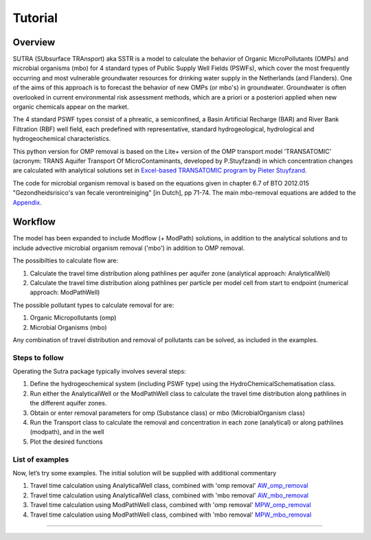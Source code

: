 ========================================================================================================
Tutorial
========================================================================================================

-----------
Overview
-----------

SUTRA (SUbsurface TRAnsport) aka SSTR is a model to calculate the behavior of Organic
MicroPollutants (OMPs) and microbial organisms (mbo) for 4 standard types of Public Supply Well
Fields (PSWFs), which cover the most frequently occurring and most vulnerable
groundwater resources for drinking water supply in the Netherlands (and Flanders).
One of the aims of this approach is to forecast the behavior of new OMPs (or mbo's) in
groundwater. Groundwater is often overlooked in current environmental risk
assessment methods, which are a priori or a posteriori applied when new organic
chemicals appear on the market.

The 4 standard PSWF types consist of a phreatic, a semiconfined, a Basin Artificial
Recharge (BAR) and River Bank Filtration (RBF) well field, each predefined with
representative, standard hydrogeological, hydrological and hydrogeochemical
characteristics.

This python version for OMP removal is based on the Lite+ version of the OMP transport model 'TRANSATOMIC'
(acronym: TRANS Aquifer Transport Of MicroContaminants, developed by P.Stuyfzand)
in which concentration changes are calculated with analytical solutions set in `Excel-based TRANSATOMIC program by Pieter Stuyfzand <https://library.kwrwater.nl/publication/59205490/>`_.

The code for microbial organism removal is based on the equations given in chapter 6.7 of 
BTO 2012.015 "Gezondheidsrisico's van fecale verontreiniging" [in Dutch], pp 71-74. The main mbo-removal equations are added to the `Appendix <https://sutra2.readthedocs.io/en/latest/background_mbo_removal.html#tutorial-microbial-organism-removal-mbo-removal>`_.

----------
Workflow
----------

The model has been expanded to include Modflow (+ ModPath) solutions, in addition to the analytical
solutions and to include advective microbial organism removal ('mbo') in addition to OMP removal.

The possibilties to calculate flow are:

#. Calculate the travel time distribution along pathlines per aquifer zone (analytical approach: AnalyticalWell) 
#. Calculate the travel time distribution along pathlines per particle per model cell from start to endpoint (numerical approach: ModPathWell)

The possible pollutant types to calculate removal for are:

#. Organic Micropollutants (omp)
#. Microbial Organisms (mbo)

Any combination of travel distribution and removal of pollutants can be solved, as included in the examples.

Steps to follow
----------------
Operating the Sutra package typically involves several steps:

#. Define the hydrogeochemical system (including PSWF type) using the HydroChemicalSchematisation class. 
#. Run either the AnalyticalWell or the ModPathWell class to calculate the travel time distribution along pathlines in the different aquifer zones. 
#. Obtain or enter removal parameters for omp (Substance class) or mbo (MicrobialOrganism class)
#. Run the Transport class to calculate the removal and concentration in each zone (analytical) or along pathlines (modpath), and in the well
#. Plot the desired functions

List of examples
-----------------

Now, let’s try some examples. The initial solution will be supplied with additional commentary

#. Travel time calculation using AnalyticalWell class, combined with 'omp removal' `AW_omp_removal <https://github.com/KWR-Water/sutra2/blob/main/research/Tutorial_AW_omp_removal.ipynb>`_
#. Travel time calculation using AnalyticalWell class, combined with 'mbo removal' `AW_mbo_removal <https://github.com/KWR-Water/sutra2/blob/main/research/Tutorial_AW_mbo_removal.ipynb>`_
#. Travel time calculation using ModPathWell class, combined with 'omp removal' `MPW_omp_removal <https://github.com/KWR-Water/sutra2/blob/main/research/Tutorial_MPW_omp_removal.ipynb>`_
#. Travel time calculation using ModPathWell class, combined with 'mbo removal' `MPW_mbo_removal <https://github.com/KWR-Water/sutra2/blob/main/research/Tutorial_MPW_mbo_removal.ipynb>`_

.. #. Travel time calculation using ModPathWell class, combined with 'mbo removal' (default removal_parameters)
.. #. Travel time calculation using ModPathWell class, combined with 'mbo removal' (manual input removal_parameters)

____________________________________


.. --------------------------------------------------------------------------------
.. Travel time calculation using AnalyticalWell class, combined with 'omp removal'
.. --------------------------------------------------------------------------------

.. Basic example to calculate the travel time distribution per geological layer for a 
.. phreatic scheme, and to calculate the OMP removal. 

.. Import packages
.. -----------------

.. First we import the necessary python packages

.. .. ipython:: python

..     import pandas as pd
..     from pathlib import Path
..     import matplotlib.pyplot as plt
..     import numpy as np
..     import pandas as pd
..     import os
..     from pandas import read_csv
..     from pandas import read_excel
..     import math
..     from scipy.special import kn as besselk
..     from pathlib import Path
..     import sutra2.Analytical_Well as AW
..     import sutra2.ModPath_Well as mpw
..     import sutra2.Transport_Removal as TR

.. Step 1: Define the HydroChemicalSchematisation
.. -----------------------------------------------
.. The first step is to define the hydrogeochemistry of the system using the HydroChemicalSchematisation class.
.. In this class you specify the:

..     * Computational method ('analytical' or 'modpath').
..     * The schematisation type ('phreatic', 'semiconfined',...) 
..       note: schematisation types 'riverbankfiltration', 'basinfiltration' yet to be supported
..     * Input the relevant parameters for the porous media, the hydrochemistry, hydrology and the flow parameters of interest

.. The class parameters can be roughly grouped into the following categories:

.. * System.
.. * Settings.
.. * Porous Medium
.. * Hydrochemistry
.. * Hydrology
.. * Diffuse contamination
.. * Point Contamination
.. * Model size

.. Units of input are:

.. * Discharge : m3/d
.. * Time: days
.. * Length: meters
.. * Concentration: ug/L
.. * Temperature: degree C
.. * Depth: meters above sea level (m ASL)
.. * Density: kg/L
.. * DOC/TOC: mg/L

.. Lets start with a simple example defining a HydroChemicalSchematisation object for a phreatic aquifer:

.. .. ipython:: python

..     phreatic_schematisation = AW.HydroChemicalSchematisation(schematisation_type='phreatic',
..                                                         computation_method='analytical',
..                                                         well_discharge=-7500, #m3/day
..                                                         recharge_rate=0.0008, #m/day
..                                                         thickness_vadose_zone_at_boundary=5, #m
..                                                         thickness_shallow_aquifer=10,  #m
..                                                         thickness_target_aquifer=40, #m
..                                                         hor_permeability_target_aquifer=35, #m/day
..                                                         redox_vadose_zone='anoxic',
..                                                         redox_shallow_aquifer='anoxic',
..                                                         redox_target_aquifer='deeply_anoxic',
..                                                         pH_target_aquifer=7.,
..                                                         temp_water=11.,
..                                                         diffuse_input_concentration = 100, #ug/L
..                                                         )

.. The parameters from the HydroChemicalSchematisation class are added as attributes to
.. the class and can be accessed for example:

.. .. ipython:: python

..     phreatic_schematisation.schematisation_type
..     phreatic_schematisation.well_discharge
..     phreatic_schematisation.porosity_shallow_aquifer

.. If not defined, default values are used for the rest of the parameters. To view all parameters in the schematisation:

.. .. ipython:: python

..     phreatic_schematisation.__dict__

.. ____________________________________


.. Step 2: Run the AnalyticalWell class
.. -------------------------------------
.. Next we create an AnalyticalWell object for the HydroChemicalSchematisation object we just made.

.. .. ipython:: python

..     phreatic_well = AW.AnalyticalWell(phreatic_schematisation)

.. Then we calculate the travel time for each of the zones unsaturated, shallow aquifer and target aquifer zones
.. by running the .phreatic() function for the well object. 

.. .. ipython:: python

..     phreatic_well.phreatic()

.. From the AnalyticalWell class two other important outputs are:

.. * df_particle - Pandas dataframe with data about the different flowlines per zone (unsaturated/shallow/target)
.. * df_flowline - Pandas dataframe with data about the flowlines per flowline (eg. total travel time per flowline)

.. ____________________________________


.. Step 3: Collect removal parameters for the OMP (substance)
.. ------------------------------------------------------------

.. You can retrieve the default removal parameters used to calculate the removal of organic micropollutants [OMP] 
.. in the SubstanceTransport class. The data are stored in a dictionary

.. .. ipython:: python
    
..     test_substance = TR.Substance(substance_name='benzene')
..     test_substance.substance_dict

.. To obtain a list of Substances included in the Substance class, see substance_database 

.. .. ipython:: python

..     test_substance.substance_database

.. Optional: You may specify a different value for the substance parameters, for example
.. a different half-life for the anoxic redox zone. This can be input in the Transport class
.. and this will be used in the calculation for the removal of the OMP. 

.. .. ipython:: python

..     # Define removal parameters of pollutant
..     substance_benzene = TR.Substance(substance_name = 'benzene',
..                                     partition_coefficient_water_organic_carbon=2,
..                                     molar_mass = 78.1,
..                                     dissociation_constant=1,
..                                     halflife_suboxic=12, 
..                                     halflife_anoxic=420, 
..                                     halflife_deeply_anoxic=6000)
      
.. If you have specified values for the substance (e.g. half-life, pKa, log_Koc),
.. the default value is overwritten and used in the calculation of the removal. You can
.. view the updated substance dict ('substance dictionary') from the concentration object:

.. .. ipython:: python

..     substance_benzene.substance_dict

.. > Note: for microbial organisms call the MicrobialOrganism class.
.. > See example for AnalyticalWell plus mbo removal.
.. > 
.. > test_organism = TR.MicrobialOrganism(organism_name='MS2')
.. > test_organism.organism_dict

.. ____________________________________


.. Step 4: Run the Transport class
.. --------------------------------
.. To calculate the removal and the steady-state concentration in each zone, create a concentration
.. object by running the Transport class with the phreatic_well object and specifying
.. the OMP (or pathogen) of interest.

.. In this example we use benzene. First we create the object and view the substance properties:

.. .. ipython:: python

..     phreatic_concentration = TR.Transport(well = phreatic_well, pollutant = test_substance)
..     phreatic_concentration.removal_parameters

.. Then we can compute the removal by running the 'compute_omp_removal' function:

.. .. ipython:: python
..     :okwarning:
    
..     phreatic_concentration.compute_omp_removal()


.. Once the removal has been calculated, you can view the steady-state concentration
.. and breakthrough time per zone for the OMP in the df_particle:

.. .. ipython:: python

..     phreatic_concentration.df_particle.loc[:,['zone', 'steady_state_concentration', 'travel_time']]

.. View the steady-state concentration of the flowline or the steady-state
.. contribution of the flowline to the concentration in the well

.. .. ipython:: python

..     phreatic_concentration.df_flowline.loc[:,['breakthrough_concentration', 'total_breakthrough_travel_time']].head(5)



.. Plot the breakthrough curve at the well over time:

.. .. ipython:: python

..     benzene_plot = phreatic_concentration.plot_concentration(ylim=[0,10 ])

.. .. image:: https://github.com/KWR-Water/sutra2/blob/main/docs/_images/benzene_plot.png?raw=true
..   :width: 600
..   :alt: benzene_plot.png

.. You can also compute the removal for a different OMP of interest:

.. * OMP-X: a ficticous OMP with no degradation or sorption
.. * AMPA
.. * benzo(a)pyrene

.. To do so you can use the original schematisation, but specify a different OMP when you create
.. the Transport object.

.. .. ipython:: python
..     :okwarning:

..     phreatic_well = AW.AnalyticalWell(phreatic_schematisation)
..     phreatic_well.phreatic() 

..     # removal parameters OMP-X (default)
..     substance_ompx = TR.Substance(substance_name = "OMP-X")

..     phreatic_concentration = TR.Transport(phreatic_well, pollutant = substance_ompx)
..     phreatic_concentration.compute_omp_removal()
..     omp_x_plot = phreatic_concentration.plot_concentration(ylim=[0,100 ])


.. .. image:: https://github.com/KWR-Water/sutra2/blob/main/docs/_images/omp_x_plot.png?raw=true
..   :width: 600
..   :alt: omp_x_plot.png


.. .. ipython:: python
..     :okwarning:

..     phreatic_well = AW.AnalyticalWell(phreatic_schematisation)
..     phreatic_well.phreatic() 
..     # removal parameters benzo(a)pyrene (default)
..     substance_benzpy = TR.Substance(substance_name = "benzo(a)pyrene")

..     phreatic_concentration = TR.Transport(phreatic_well, pollutant = substance_benzpy)
..     phreatic_concentration.compute_omp_removal()
..     benzo_plot = phreatic_concentration.plot_concentration(ylim=[0,1])


.. .. image:: https://github.com/KWR-Water/sutra2/blob/main/docs/_images/benzo_plot.png?raw=true
..   :width: 600
..   :alt: benzo_plot.png

.. .. ipython:: python
..     :okwarning:

..     phreatic_well = AW.AnalyticalWell(phreatic_schematisation)
..     phreatic_well.phreatic() 
..     # removal parameters AMPA (default)
..     substance_ampa = TR.Substance(substance_name = "AMPA")

..     phreatic_concentration = TR.Transport(phreatic_well, pollutant = substance_ampa)
..     phreatic_concentration.compute_omp_removal()
..     ampa_plot = phreatic_concentration.plot_concentration( ylim=[0,1])

.. .. image:: https://github.com/KWR-Water/sutra2/blob/main/docs/_images/ampa_plot.png?raw=true
..   :width: 600
..   :alt: ampa_plot.png

.. The total travel time can be plotted as a function of radial distance from the well, or as a function
.. of the cumulative fraction of abstracted water: 

.. .. ipython:: python

..     radial_plot = phreatic_well.plot_travel_time_versus_radial_distance(xlim=[0, 2000], ylim=[1e3, 1e6])
..     cumulative_plot = phreatic_well.plot_travel_time_versus_cumulative_abstracted_water(xlim=[0, 1], ylim=[1e3, 1e6])

.. .. image:: https://github.com/KWR-Water/sutra2/blob/main/docs/_images/travel_time_versus_radial_distance_phreatic.png?raw=true
..   :width: 600
..   :alt: travel_time_versus_radial_distance_phreatic.png

.. .. image:: https://github.com/KWR-Water/sutra2/blob/main/docs/_images/travel_time_versus_cumulative_abs_water_phreatic.png?raw=true
..   :width: 600
..   :alt: travel_time_versus_cumulative_abs_water_phreatic.png


.. --------------------------------------------------------------------------------
.. Travel time calculation using AnalyticalWell class, combined with 'mbo removal'
.. --------------------------------------------------------------------------------

.. Example to calculate the travel time distribution per geological layer for a 
.. phreatic scheme, and to calculate the microbial organism removal. 
.. For an extensive description of the steps, see the basic example 'AnalyticalWell & OMP removal'.

.. Import packages
.. -----------------

.. First we import the necessary python packages

.. .. ipython:: python

..     import pandas as pd
..     from pathlib import Path
..     import matplotlib.pyplot as plt
..     import numpy as np
..     import pandas as pd
..     import os
..     from pandas import read_csv
..     from pandas import read_excel
..     import math
..     from scipy.special import kn as besselk
..     from pathlib import Path
..     import sutra2.Analytical_Well as AW
..     import sutra2.ModPath_Well as mpw
..     import sutra2.Transport_Removal as TR

.. Step 1: Define the HydroChemicalSchematisation
.. -----------------------------------------------
.. The first step is to define the hydrogeochemistry of the system using the HydroChemicalSchematisation class.

.. Lets start with a simple example defining a HydroChemicalSchematisation object for a phreatic aquifer:

.. .. ipython:: python

..     phreatic_schematisation = AW.HydroChemicalSchematisation(schematisation_type='phreatic',
..                                                         computation_method='analytical',
..                                                         well_discharge=-7500, #m3/day
..                                                         recharge_rate=0.0008, #m/day
..                                                         thickness_vadose_zone_at_boundary=5, #m
..                                                         thickness_shallow_aquifer=10,  #m
..                                                         thickness_target_aquifer=40, #m
..                                                         hor_permeability_target_aquifer=35, #m/day
..                                                         redox_vadose_zone='anoxic',
..                                                         redox_shallow_aquifer='anoxic',
..                                                         redox_target_aquifer='deeply_anoxic',
..                                                         pH_target_aquifer=7.,
..                                                         temp_water=11.,
..                                                         diffuse_input_concentration = 100, #ug/L
..                                                         )

.. ____________________________________


.. Step 2: Run the AnalyticalWell class
.. -------------------------------------
.. Next we create an AnalyticalWell object for the HydroChemicalSchematisation object we just made.

.. .. ipython:: python

..     phreatic_well = AW.AnalyticalWell(phreatic_schematisation)

.. Then we calculate the travel time for each of the zones unsaturated, shallow aquifer and target aquifer zones
.. by running the .phreatic() function for the well object. 

.. .. ipython:: python

..     phreatic_well.phreatic()

.. From the AnalyticalWell class two other important outputs are:

.. * df_particle - Pandas dataframe with data about the different flowlines per zone (unsaturated/shallow/target)
.. * df_flowline - Pandas dataframe with data about the flowlines per flowline (eg. total travel time per flowline)

.. ____________________________________


.. Step 3: Collect removal parameters for the mbo (MicrobialOrganism)
.. -------------------------------------------------------------------

.. You can retrieve the default removal parameters used to calculate the removal of microbial organisms [mbo] 
.. in the Transport class. The data are stored in a dictionary. In the example plant pathogen 'solani' is used.

.. .. ipython:: python
    
..     test_organism = TR.MicrobialOrganism(organism_name='solani')
..     test_organism.organism_dict

.. To obtain a list of Organisms included in the MicrobialOrganism class, see organism_database 

.. .. ipython:: python

..     test_organism.organism_database

.. Optional: You may specify a different value for the organism removal parameters, for example
.. a different half-life for the anoxic redox zone. This can be input in the Transport class
.. and this will be used in the calculation for the removal of the mircoial organism. 

.. .. ipython:: python

..     # Define removal parameters of pollutant
..     organism_solani_anox = TR.MicrobialOrganism(organism_name = 'solani',
..                                         alpha0_suboxic=None,
..                                         alpha0_anoxic=1.e-4,
..                                         alpha0_deeply_anoxic=None,
..                                         pH0_suboxic=None,
..                                         pH0_anoxic=7.5,
..                                         pH0_deeply_anoxic=None,
..                                         mu1_suboxic=None,
..                                         mu1_anoxic=0.01,
..                                         mu1_deeply_anoxic=None,)
      
.. If you have specified values for the mbo (e.g. alpha0, pH0, mu1),
.. the default value is overwritten and used in the calculation of the removal. You can
.. view the updated organism removal parameters from the concentration object:

.. .. ipython:: python

..     organism_solani_anox.organism_dict

.. > Note: for organix micropollutants call the Substance class.
.. > See example for AnalyticalWell plus omp removal. e.g.:
.. > 
.. > test_substance = TR.Substance(substance_name='benzene')
.. > test_substance.substance_dict

.. ____________________________________


.. Step 4: Run the Transport class
.. --------------------------------
.. To calculate the removal and the steady-state concentration in each zone, create a concentration
.. object by running the Transport class with the phreatic_well object and specifying
.. the microbial organism of interest.

.. In this example we use solani. First we create the object and view the substance properties:

.. .. ipython:: python

..     phreatic_concentration = TR.Transport(well = phreatic_well, pollutant = test_organism)
..     phreatic_concentration.removal_parameters

.. Then we can compute the removal by running the 'calc_advective_microbial_removal' function:

.. .. ipython:: python
..     :okwarning:
    
..     df_particle, df_flowline, C_final[endpoint_id] = phreatic_concentration.calc_advective_microbial_removal(
..                                             modpath_phrea.df_particle, modpath_phrea.df_flowline, 
..                                             endpoint_id = endpoint_id,
..                                             conc_start = 1., conc_gw = 0.)

.. Once the removal has been calculated, you can view the steady-state concentration
.. and breakthrough time per zone for the mbo in the df_particle:

.. .. ipython:: python

..     phreatic_concentration.df_particle.loc[:,['zone', 'steady_state_concentration', 'travel_time']]

.. View the steady-state concentration of the flowline or the steady-state
.. contribution of the flowline to the concentration in the well

.. .. ipython:: python

..     phreatic_concentration.df_flowline.loc[:,['breakthrough_concentration', 'total_breakthrough_travel_time']].head(5)









.. Plot the breakthrough curve at the well over time:

.. .. ipython:: python

..     benzene_plot = phreatic_concentration.plot_concentration(ylim=[0,10 ])

.. .. image:: https://github.com/KWR-Water/sutra2/blob/main/docs/_images/benzene_plot.png?raw=true
..   :width: 600
..   :alt: benzene_plot.png

.. You can also compute the removal for a different OMP of interest:

.. * OMP-X: a ficticous OMP with no degradation or sorption
.. * AMPA
.. * benzo(a)pyrene

.. To do so you can use the original schematisation, but specify a different OMP when you create
.. the Transport object.

.. .. ipython:: python
..     :okwarning:

..     phreatic_well = AW.AnalyticalWell(phreatic_schematisation)
..     phreatic_well.phreatic() 

..     # removal parameters OMP-X (default)
..     substance_ompx = TR.Substance(substance_name = "OMP-X")

..     phreatic_concentration = TR.Transport(phreatic_well, pollutant = substance_ompx)
..     phreatic_concentration.compute_omp_removal()
..     omp_x_plot = phreatic_concentration.plot_concentration(ylim=[0,100 ])


.. .. image:: https://github.com/KWR-Water/sutra2/blob/main/docs/_images/omp_x_plot.png?raw=true
..   :width: 600
..   :alt: omp_x_plot.png


.. .. ipython:: python
..     :okwarning:

..     phreatic_well = AW.AnalyticalWell(phreatic_schematisation)
..     phreatic_well.phreatic() 
..     # removal parameters benzo(a)pyrene (default)
..     substance_benzpy = TR.Substance(substance_name = "benzo(a)pyrene")

..     phreatic_concentration = TR.Transport(phreatic_well, pollutant = substance_benzpy)
..     phreatic_concentration.compute_omp_removal()
..     benzo_plot = phreatic_concentration.plot_concentration(ylim=[0,1])


.. .. image:: https://github.com/KWR-Water/sutra2/blob/main/docs/_images/benzo_plot.png?raw=true
..   :width: 600
..   :alt: benzo_plot.png

.. .. ipython:: python
..     :okwarning:

..     phreatic_well = AW.AnalyticalWell(phreatic_schematisation)
..     phreatic_well.phreatic() 
..     # removal parameters AMPA (default)
..     substance_ampa = TR.Substance(substance_name = "AMPA")

..     phreatic_concentration = TR.Transport(phreatic_well, pollutant = substance_ampa)
..     phreatic_concentration.compute_omp_removal()
..     ampa_plot = phreatic_concentration.plot_concentration( ylim=[0,1])

.. .. image:: https://github.com/KWR-Water/sutra2/blob/main/docs/_images/ampa_plot.png?raw=true
..   :width: 600
..   :alt: ampa_plot.png

.. The total travel time can be plotted as a function of radial distance from the well, or as a function
.. of the cumulative fraction of abstracted water: 

.. .. ipython:: python

..     radial_plot = phreatic_well.plot_travel_time_versus_radial_distance(xlim=[0, 2000], ylim=[1e3, 1e6])
..     cumulative_plot = phreatic_well.plot_travel_time_versus_cumulative_abstracted_water(xlim=[0, 1], ylim=[1e3, 1e6])

.. .. image:: https://github.com/KWR-Water/sutra2/blob/main/docs/_images/travel_time_versus_radial_distance_phreatic.png?raw=true
..   :width: 600
..   :alt: travel_time_versus_radial_distance_phreatic.png

.. .. image:: https://github.com/KWR-Water/sutra2/blob/main/docs/_images/travel_time_versus_cumulative_abs_water_phreatic.png?raw=true
..   :width: 600
..   :alt: travel_time_versus_cumulative_abs_water_phreatic.png

